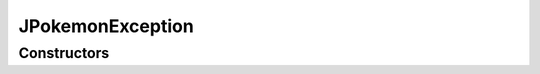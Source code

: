 .. java:import:: java.lang Exception

JPokemonException
=================

.. java:package:: org.jpokemon.api
   :noindex:

.. java:type:: public class JPokemonException extends Exception

   Provides an exception that can be thrown when this library is misused.

Constructors
------------

.. java:constructor:: public JPokemonException()
   :outertype: JPokemonException

   Constructs a new JPokemonException.

.. java:constructor:: public JPokemonException(String message)
   :outertype: JPokemonException

   Constructs a new JPokemonException with the given error message.

